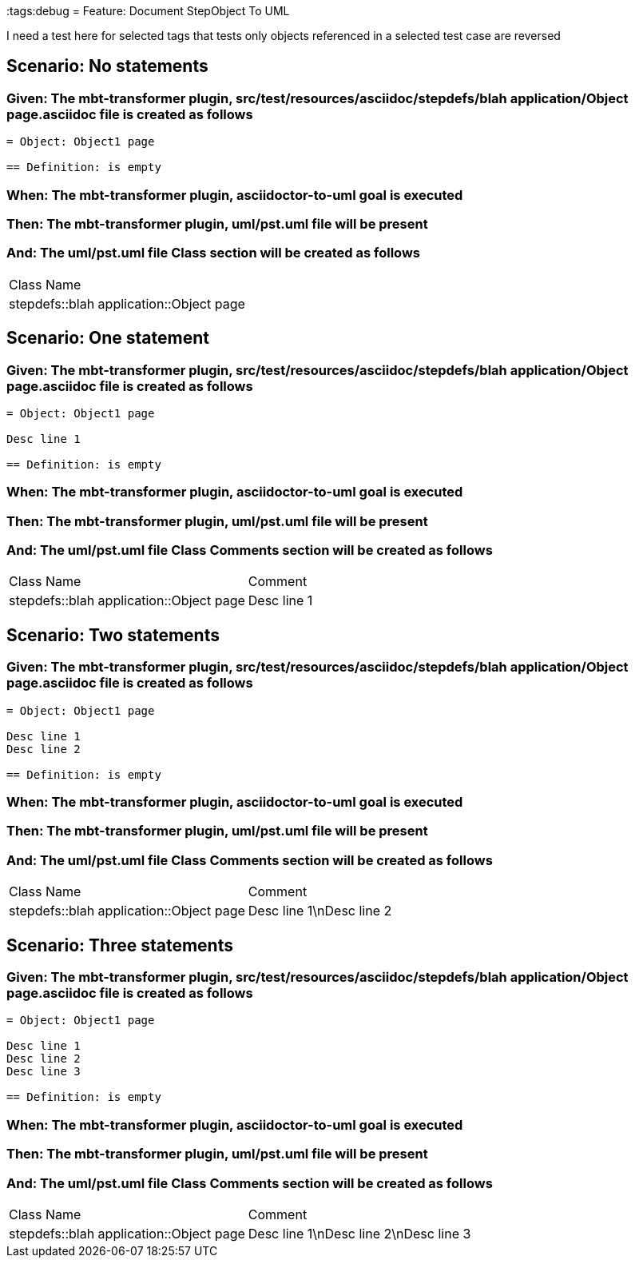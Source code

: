 :tags:debug
= Feature: Document StepObject To UML

I need a test here for selected tags that tests only objects referenced in a selected test case are reversed

== Scenario: No statements

=== Given: The mbt-transformer plugin, src/test/resources/asciidoc/stepdefs/blah application/Object page.asciidoc file is created as follows

----
= Object: Object1 page

== Definition: is empty
----

=== When: The mbt-transformer plugin, asciidoctor-to-uml goal is executed

=== Then: The mbt-transformer plugin, uml/pst.uml file will be present

=== And: The uml/pst.uml file Class section will be created as follows

|===
| Class Name                             
| stepdefs::blah application::Object page
|===

== Scenario: One statement

=== Given: The mbt-transformer plugin, src/test/resources/asciidoc/stepdefs/blah application/Object page.asciidoc file is created as follows

----
= Object: Object1 page

Desc line 1

== Definition: is empty
----

=== When: The mbt-transformer plugin, asciidoctor-to-uml goal is executed

=== Then: The mbt-transformer plugin, uml/pst.uml file will be present

=== And: The uml/pst.uml file Class Comments section will be created as follows

|===
| Class Name                              | Comment    
| stepdefs::blah application::Object page | Desc line 1
|===

== Scenario: Two statements

=== Given: The mbt-transformer plugin, src/test/resources/asciidoc/stepdefs/blah application/Object page.asciidoc file is created as follows

----
= Object: Object1 page

Desc line 1
Desc line 2

== Definition: is empty
----

=== When: The mbt-transformer plugin, asciidoctor-to-uml goal is executed

=== Then: The mbt-transformer plugin, uml/pst.uml file will be present

=== And: The uml/pst.uml file Class Comments section will be created as follows

|===
| Class Name                              | Comment                 
| stepdefs::blah application::Object page | Desc line 1\nDesc line 2
|===

== Scenario: Three statements

=== Given: The mbt-transformer plugin, src/test/resources/asciidoc/stepdefs/blah application/Object page.asciidoc file is created as follows

----
= Object: Object1 page

Desc line 1
Desc line 2
Desc line 3

== Definition: is empty
----

=== When: The mbt-transformer plugin, asciidoctor-to-uml goal is executed

=== Then: The mbt-transformer plugin, uml/pst.uml file will be present

=== And: The uml/pst.uml file Class Comments section will be created as follows

|===
| Class Name                              | Comment                              
| stepdefs::blah application::Object page | Desc line 1\nDesc line 2\nDesc line 3
|===

